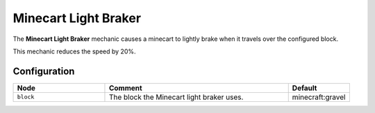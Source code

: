 =====================
Minecart Light Braker
=====================

The **Minecart Light Braker** mechanic causes a minecart to lightly brake when it travels over the configured block.

This mechanic reduces the speed by 20%.

Configuration
=============

.. csv-table::
  :header: Node, Comment, Default
  :widths: 15, 30, 10

  ``block``,"The block the Minecart light braker uses.","minecraft:gravel"

